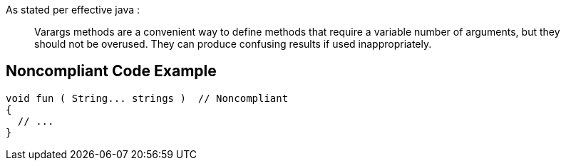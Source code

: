 As stated per effective java : 
____
Varargs methods are a convenient way to define methods that require a variable number of arguments, but they should not be overused. They can produce confusing results if used inappropriately.
____

== Noncompliant Code Example

----
void fun ( String... strings )	// Noncompliant
{
  // ...
}
----
